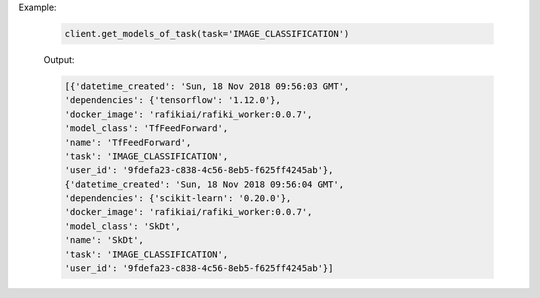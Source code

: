 Example:

    .. code-block:: python

        client.get_models_of_task(task='IMAGE_CLASSIFICATION')

    Output:

    .. code-block:: python

        [{'datetime_created': 'Sun, 18 Nov 2018 09:56:03 GMT',
        'dependencies': {'tensorflow': '1.12.0'},
        'docker_image': 'rafikiai/rafiki_worker:0.0.7',
        'model_class': 'TfFeedForward',
        'name': 'TfFeedForward',
        'task': 'IMAGE_CLASSIFICATION',
        'user_id': '9fdefa23-c838-4c56-8eb5-f625ff4245ab'},
        {'datetime_created': 'Sun, 18 Nov 2018 09:56:04 GMT',
        'dependencies': {'scikit-learn': '0.20.0'},
        'docker_image': 'rafikiai/rafiki_worker:0.0.7',
        'model_class': 'SkDt',
        'name': 'SkDt',
        'task': 'IMAGE_CLASSIFICATION',
        'user_id': '9fdefa23-c838-4c56-8eb5-f625ff4245ab'}]

.. seealso:: :meth:`rafiki.client.Client.get_models_of_task`
    

